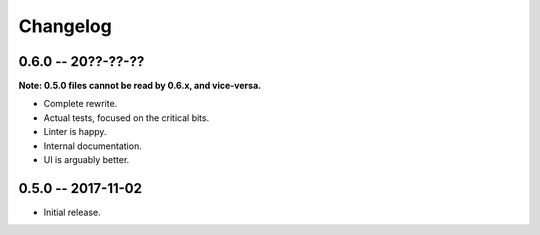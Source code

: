 
===========
 Changelog
===========


0.6.0 -- 20??-??-??
===================

**Note: 0.5.0 files cannot be read by 0.6.x, and vice-versa.**

* Complete rewrite.
* Actual tests, focused on the critical bits.
* Linter is happy.
* Internal documentation.
* UI is arguably better.


0.5.0 -- 2017-11-02
====================

* Initial release.
